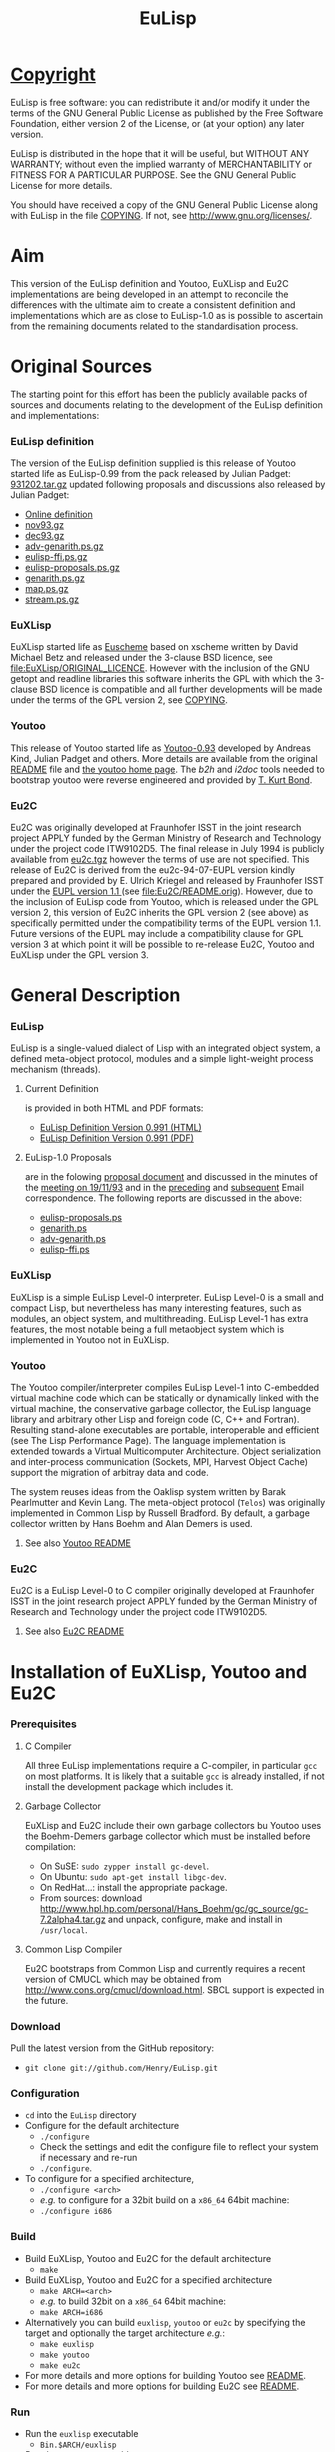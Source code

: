 #                            -*- mode: org; -*-
#+TITLE:                         *EuLisp*
#+AUTHOR: nil
#+EMAIL: no-reply
#+OPTIONS: author:nil email:nil ^:{}

* [[file:COPYING][Copyright]]
  EuLisp is free software: you can redistribute it and/or modify it under the
  terms of the GNU General Public License as published by the Free Software
  Foundation, either version 2 of the License, or (at your option) any later
  version.

  EuLisp is distributed in the hope that it will be useful, but WITHOUT ANY
  WARRANTY; without even the implied warranty of MERCHANTABILITY or FITNESS FOR
  A PARTICULAR PURPOSE.  See the GNU General Public License for more details.

  You should have received a copy of the GNU General Public License along with
  EuLisp in the file [[file:COPYING][COPYING]].  If not, see
  [[http://www.gnu.org/licenses/]].

* Aim
  This version of the EuLisp definition and Youtoo, EuXLisp and Eu2C
  implementations are being developed in an attempt to reconcile the differences
  with the ultimate aim to create a consistent definition and implementations
  which are as close to EuLisp-1.0 as is possible to ascertain from the
  remaining documents related to the standardisation process.

* Original Sources
  The starting point for this effort has been the publicly available packs of
  sources and documents relating to the development of the EuLisp definition and
  implementations:
*** EuLisp definition
    The version of the EuLisp definition supplied is this release of Youtoo
    started life as EuLisp-0.99 from the pack released by Julian Padget:
    [[ftp://ftp.bath.ac.uk/pub/eulisp/definition/931202.tar.gz][931202.tar.gz]] updated following proposals and discussions also released by
    Julian Padget:
    + [[http://people.bath.ac.uk/masjap/EuLisp/][Online definition]]
    + [[ftp://ftp.bath.ac.uk/pub/eulisp/mail/nov93.gz][nov93.gz]]
    + [[ftp://ftp.bath.ac.uk/pub/eulisp/mail/dec93.gz][dec93.gz]]
    + [[ftp://ftp.bath.ac.uk/pub/eulisp/WG/adv-genarith.ps.gz][adv-genarith.ps.gz]]
    + [[ftp://ftp.bath.ac.uk/pub/eulisp/WG/eulisp-ffi.ps.gz][eulisp-ffi.ps.gz]]
    + [[ftp://ftp.bath.ac.uk/pub/eulisp/WG/eulisp-proposals.ps.gz][eulisp-proposals.ps.gz]]
    + [[ftp://ftp.bath.ac.uk/pub/eulisp/WG/genarith.ps.gz][genarith.ps.gz]]
    + [[ftp://ftp.bath.ac.uk/pub/eulisp/WG/map.ps.gz][map.ps.gz]]
    + [[ftp://ftp.bath.ac.uk/pub/eulisp/WG/stream.ps.gz][stream.ps.gz]]
*** EuXLisp
    EuXLisp started life as
    [[http://www.bath.ac.uk/~masrjb/Sources/euscheme.html][Euscheme]] based on
    xscheme written by David Michael Betz and released under the 3-clause BSD
    licence, see [[file:EuXLisp/ORIGINAL_LICENCE]].  However with the inclusion
    of the GNU getopt and readline libraries this software inherits the GPL with
    which the 3-clause BSD licence is compatible and all further developments
    will be made under the terms of the GPL version 2, see
    [[file:COPYING][COPYING]].
*** Youtoo
    This release of Youtoo started life as
    [[http://www.cs.bath.ac.uk/~jap/EuLisp/youtoo/youtoo0.93.tar.gz][Youtoo-0.93]]
    developed by Andreas Kind, Julian Padget and others.  More details are
    available from the original [[file:Youtoo/README.orig][README]] file and
    [[http://www.cs.bath.ac.uk/~jap/ak1/youtoo/][the youtoo home page]].  The
    /b2h/ and /i2doc/ tools needed to bootstrap youtoo were reverse engineered
    and provided by
    [[http://unwind-protect.org/~tkb/software.html#youtoo-and-eulisp-definition][T. Kurt
    Bond]].
*** Eu2C
    Eu2C was originally developed at Fraunhofer ISST in the joint research
    project APPLY funded by the German Ministry of Research and Technology under
    the project code ITW9102D5.  The final release in July 1994 is publicly
    available from
    [[http://www.cs.cmu.edu/afs/cs/project/ai-repository/ai/lang/others/eulisp/eu2c/v94_07/eu2c.tgz][eu2c.tgz]]
    however the terms of use are not specified.  This release of Eu2C is derived
    from the eu2c-94-07-EUPL version kindly prepared and provided by E. Ulrich
    Kriegel and released by Fraunhofer ISST under the
    [[http://www.osor.eu/eupl/european-union-public-licence-eupl-v.1.1][EUPL
    version 1.1 ]] (see [[file:Eu2C/README.orig]]).
    However, due to the inclusion of EuLisp code from Youtoo, which is released
    under the GPL version 2, this version of Eu2C inherits the GPL version 2
    (see above) as specifically permitted under the compatibility terms of the
    EUPL version 1.1.  Future versions of the EUPL may include a compatibility
    clause for GPL version 3 at which point it will be possible to re-release
    Eu2C, Youtoo and EuXLisp under the GPL version 3.

* General Description
*** EuLisp
    EuLisp is a single-valued dialect of Lisp with an integrated object system,
    a defined meta-object protocol, modules and a simple light-weight process
    mechanism (threads).
***** Current Definition
      is provided in both HTML and PDF formats:
      + [[file:Doc/EuLisp-0.991/html/eulisp.html][EuLisp Definition Version 0.991 (HTML)]]
      + [[file:Doc/EuLisp-0.991/eulisp.pdf][EuLisp Definition Version 0.991 (PDF)]]
***** EuLisp-1.0 Proposals
      are in the folowing [[file:Doc/EuLisp-0.991/Proposals/Proposals.txt][proposal document]] and discussed in the minutes of the
      [[file:Doc/EuLisp-0.991/Proposals/Meeting_19_11_93.txt][meeting on 19/11/93]] and in the [[file:Doc/EuLisp-0.991/Proposals/nov93.txt][preceding]] and [[file:Doc/EuLisp-0.991/Proposals/dec93.txt][subsequent]] Email
      correspondence.  The following reports are discussed in the above:
      + [[file:Doc/EuLisp-0.991/Proposals/Reports/eulisp-proposals.ps][eulisp-proposals.ps]]
      + [[file:Doc/EuLisp-0.991/Proposals/Reports/genarith.ps][genarith.ps]]
      + [[file:Doc/EuLisp-0.991/Proposals/Reports/adv-genarith.ps][adv-genarith.ps]]
      + [[file:Doc/EuLisp-0.991/Proposals/Reports/eulisp-ffi.ps][eulisp-ffi.ps]]
*** EuXLisp
    EuXLisp is a simple EuLisp Level-0 interpreter.  EuLisp Level-0 is a small
    and compact Lisp, but nevertheless has many interesting features, such as
    modules, an object system, and multithreading.  EuLisp Level-1 has extra
    features, the most notable being a full metaobject system which is
    implemented in Youtoo not in EuXLisp.
*** Youtoo
    The Youtoo compiler/interpreter compiles EuLisp Level-1 into C-embedded
    virtual machine code which can be statically or dynamically linked with the
    virtual machine, the conservative garbage collector, the EuLisp language
    library and arbitrary other Lisp and foreign code (C, C++ and
    Fortran). Resulting stand-alone executables are portable, interoperable and
    efficient (see The Lisp Performance Page). The language implementation is
    extended towards a Virtual Multicomputer Architecture. Object serialization
    and inter-process communication (Sockets, MPI, Harvest Object Cache) support
    the migration of arbitray data and code.

    The system reuses ideas from the Oaklisp system written by Barak Pearlmutter
    and Kevin Lang. The meta-object protocol (=Telos=) was originally
    implemented in Common Lisp by Russell Bradford. By default, a garbage
    collector written by Hans Boehm and Alan Demers is used.
***** See also [[file:Youtoo/README.html][Youtoo README]]
*** Eu2C
    Eu2C is a EuLisp Level-0 to C compiler originally developed at Fraunhofer
    ISST in the joint research project APPLY funded by the German Ministry of
    Research and Technology under the project code ITW9102D5.
***** See also  [[file:Eu2C/README.html][Eu2C README]]

* Installation of EuXLisp, Youtoo and Eu2C
*** Prerequisites
***** C Compiler
      All three EuLisp implementations require a C-compiler, in particular =gcc=
      on most platforms.  It is likely that a suitable =gcc= is already
      installed, if not install the development package which includes it.
***** Garbage Collector
      EuXLisp and Eu2C include their own garbage collectors bu Youtoo uses the
      Boehm-Demers garbage collector which must be installed before compilation:
      - On SuSE: =sudo zypper install gc-devel=.
      - On Ubuntu: =sudo apt-get install libgc-dev=.
      - On RedHat...: install the appropriate package.
      - From sources: download
        http://www.hpl.hp.com/personal/Hans_Boehm/gc/gc_source/gc-7.2alpha4.tar.gz
        and unpack, configure, make and install in =/usr/local=.
***** Common Lisp Compiler
      Eu2C bootstraps from Common Lisp and currently requires a recent version
      of CMUCL which may be obtained from
      http://www.cons.org/cmucl/download.html.  SBCL support is expected in the
      future.
*** Download
    Pull the latest version from the GitHub repository:
    + =git clone git://github.com/Henry/EuLisp.git=
*** Configuration
    + =cd= into the =EuLisp= directory
    + Configure for the default architecture
      - =./configure=
      - Check the settings and edit the configure file to reflect your system if
        necessary and re-run
      - =./configure=.
    + To configure for a specified architecture,
      - =./configure <arch>=
      - /e.g./ to configure for a 32bit build on a =x86_64= 64bit machine:
      - =./configure i686=
*** Build
    + Build EuXLisp, Youtoo and Eu2C for the default architecture
      - =make=
    + Build EuXLisp, Youtoo and Eu2C for a specified architecture
      - =make ARCH=<arch>=
      - /e.g./ to build 32bit on a =x86_64= 64bit machine:
      - =make ARCH=i686=
    + Alternatively you can build =euxlisp=, =youtoo= or =eu2c= by specifying
      the target and optionally the target architecture /e.g./:
      - =make euxlisp=
      - =make youtoo=
      - =make eu2c=
    + For more details and more options for building Youtoo see [[file:Youtoo/README.html][README]].
    + For more details and more options for building Eu2C see [[file:Eu2C/README.html][README]].
*** Run
    + Run the =euxlisp= executable
      - =Bin.$ARCH/euxlisp=
    + Run the =youtoo= executable
      - =Bin.$ARCH/youtoo=
    + Run the =eu2c= compiler script
      - =Eu2C/Bin/eu2c=

* Getting Started
  + [[file:Doc/EuLispIntroRef.html#sec-3][EuXLisp]]
  + [[file:Doc/EuLispIntroRef.html#sec-4][Youtoo]]
  + [[file:Eu2C/README.html][Eu2C]]

* [[file:TODO.org][To Do]]
